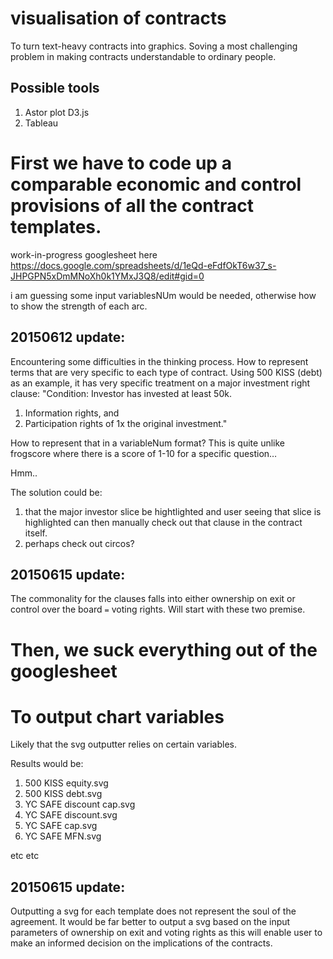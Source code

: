 #+HTML_HEAD: <link rel="stylesheet" type="text/css" href="file://localhost/Users/admin/Sites/org-style.css" />

* visualisation of contracts

To turn text-heavy contracts into graphics. Soving a most challenging problem in making contracts understandable to ordinary people. 

** Possible tools

1.  Astor plot D3.js
2.  Tableau


* First we have to code up a comparable economic and control provisions of all the contract templates.

work-in-progress googlesheet here 
https://docs.google.com/spreadsheets/d/1eQd-eFdfOkT6w37_s-JHPGPN5xDmMNoXh0k1YMxJ3Q8/edit#gid=0

i am guessing some input variablesNUm would be needed, otherwise how to show the strength of each arc.

** 20150612 update:
Encountering some difficulties in the thinking process. How to represent terms that are very specific to each type of contract. Using 500 KISS (debt) as an example, it has very specific treatment on a major investment right clause: "Condition: Investor has invested at least 50k. 
1.  Information rights, and 
2.  Participation rights of 1x the original investment." 

How to represent that in a variableNum format? This is quite unlike frogscore where there is a score of 1-10 for a specific question...

Hmm..

The solution could be:
1. that the major investor slice be hightlighted and user seeing that slice is highlighted can then manually check out that clause in the contract itself.
2. perhaps check out circos?

** 20150615 update:

The commonality for the clauses falls into either ownership on exit or control over the board === voting rights. Will start with these two premise.

* Then, we suck everything out of the googlesheet



* To output chart variables

Likely that the svg outputter relies on certain variables.

Results would be:
1. 500 KISS equity.svg
2. 500 KISS debt.svg
3. YC SAFE discount cap.svg
4. YC SAFE discount.svg
5. YC SAFE cap.svg
6. YC SAFE MFN.svg

etc etc

** 20150615 update:
Outputting a svg for each template does not represent the soul of the agreement. It would be far better to output a svg based on the input parameters of ownership on exit and voting rights as this will enable user to make an informed decision on the implications of the contracts.


